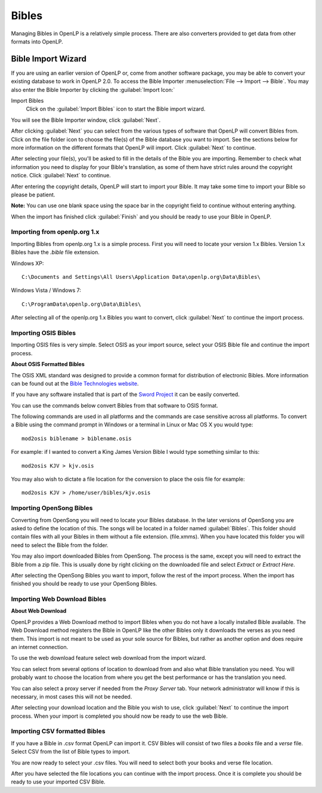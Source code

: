 .. _bibles:

======
Bibles
======

Managing Bibles in OpenLP is a relatively simple process. There are also
converters provided to get data from other formats into OpenLP.

.. _import_bibles:

Bible Import Wizard
===================

If you are using an earlier version of OpenLP or, come from another software
package, you may be able to convert your existing database to work in OpenLP
2.0. To access the Bible Importer :menuselection:`File --> Import --> Bible`.
You may also enter the Bible Importer by clicking the :guilabel:`Import Icon:`

|importicon| Import Bibles
    Click on the :guilabel:`Import Bibles` icon to start the Bible import wizard.

.. |IMPORTICON| image:: pics/theme_import.png

You will see the Bible Importer window, click :guilabel:`Next`.

.. image:: pics/bibleimport01.png

After clicking :guilabel:`Next` you can select from the various types of
software that OpenLP will convert Bibles from. Click on the file folder icon to
choose the file(s) of the Bible database you want to import. See the sections
below for more information on the different formats that OpenLP will import.
Click :guilabel:`Next` to continue.

.. image:: pics/bibleimport02.png

After selecting your file(s), you'll be asked to fill in the details of the
Bible you are importing. Remember to check what information you need to display
for your Bible's translation, as some of them have strict rules around the
copyright notice. Click :guilabel:`Next` to continue.

.. image:: pics/bibleimportdetails1.png

After entering the copyright details, OpenLP will start to import your Bible.
It may take some time to import your Bible so please be patient.

**Note:** You can use one blank space using the space bar in the copyright field 
to continue without entering anything.

.. image:: pics/bibleimportfinished1.png

When the import has finished click :guilabel:`Finish` and you should be
ready to use your Bible in OpenLP.

Importing from openlp.org 1.x
^^^^^^^^^^^^^^^^^^^^^^^^^^^^^

Importing Bibles from openlp.org 1.x is a simple process. First you will need to
locate your version 1.x Bibles. Version 1.x Bibles have the `.bible` file
extension.

Windows XP::

    C:\Documents and Settings\All Users\Application Data\openlp.org\Data\Bibles\

Windows Vista / Windows 7::

    C:\ProgramData\openlp.org\Data\Bibles\

After selecting all of the openlp.org 1.x Bibles you want to convert, click
:guilabel:`Next` to continue the import process.

Importing OSIS Bibles
^^^^^^^^^^^^^^^^^^^^^

Importing OSIS files is very simple. Select OSIS as your import source, select
your OSIS Bible file and continue the import process.

**About OSIS Formatted Bibles**

The OSIS XML standard was designed to provide a common format for distribution
of electronic Bibles. More information can be found out at the `Bible Technologies website
<http://www.bibletechnologies.net/>`_.

If you have any software installed that is part of the `Sword Project
<http://www.crosswire.org/sword/index.jsp>`_ it can be easily converted.

You can use the commands below convert Bibles from that software to OSIS format.

The following commands are used in all platforms and the commands are case
sensitive across all platforms. To convert a Bible using the command prompt in
Windows or a terminal in Linux or Mac OS X you would type::

    mod2osis biblename > biblename.osis

For example: if I wanted to convert a King James Version Bible I would type
something similar to this::

    mod2osis KJV > kjv.osis

You may also wish to dictate a file location for the conversion to place the
osis file for example::

    mod2osis KJV > /home/user/bibles/kjv.osis

Importing OpenSong Bibles
^^^^^^^^^^^^^^^^^^^^^^^^^

Converting from OpenSong you will need to locate your Bibles database. In the
later versions of OpenSong you are asked to define the location of this. The
songs will be located in a folder named :guilabel:`Bibles`. This folder should
contain files with all your Bibles in them without a file extension. (file.xmms).
When you have located this folder you will need to select the Bible from the
folder.

You may also import downloaded Bibles from OpenSong. The process is the same,
except you will need to extract the Bible from a zip file. This is usually done
by right clicking on the downloaded file and select `Extract` or `Extract Here`.

After selecting the OpenSong Bibles you want to import, follow the rest of the
import process. When the import has finished you should be ready to use your
OpenSong Bibles.

Importing Web Download Bibles
^^^^^^^^^^^^^^^^^^^^^^^^^^^^^

**About Web Download**

OpenLP provides a Web Download method to import Bibles when you do not have a
locally installed Bible available. The Web Download method registers the Bible
in OpenLP like the other Bibles only it downloads the verses as you need them.
This import is not meant to be used as your sole source for Bibles, but rather
as another option and does require an internet connection.

To use the web download feature select web download from the import wizard.

You can select from several options of location to download from and also
what Bible translation you need. You will probably want to choose the location
from where you get the best performance or has the translation you need.

.. image:: pics/webbible1.png

You can also select a proxy server if needed from the `Proxy Server` tab. Your
network administrator will know if this is necessary, in most cases this will
not be needed.

.. image:: pics/webbibleproxy1.png

After selecting your download location and the Bible you wish to use, click
:guilabel:`Next` to continue the import process. When your import is completed
you should now be ready to use the web Bible.

Importing CSV formatted Bibles
^^^^^^^^^^^^^^^^^^^^^^^^^^^^^^

If you have a Bible in .csv format OpenLP can import it. CSV Bibles will
consist of two files a `books` file and a `verse` file. Select CSV from the list
of Bible types to import.

You are now ready to select your .csv files. You will need to select both your
books and verse file location.

.. image:: pics/csvimport1.png

After you have selected the file locations you can continue with the import
process. Once it is complete you should be ready to use your imported CSV Bible.
